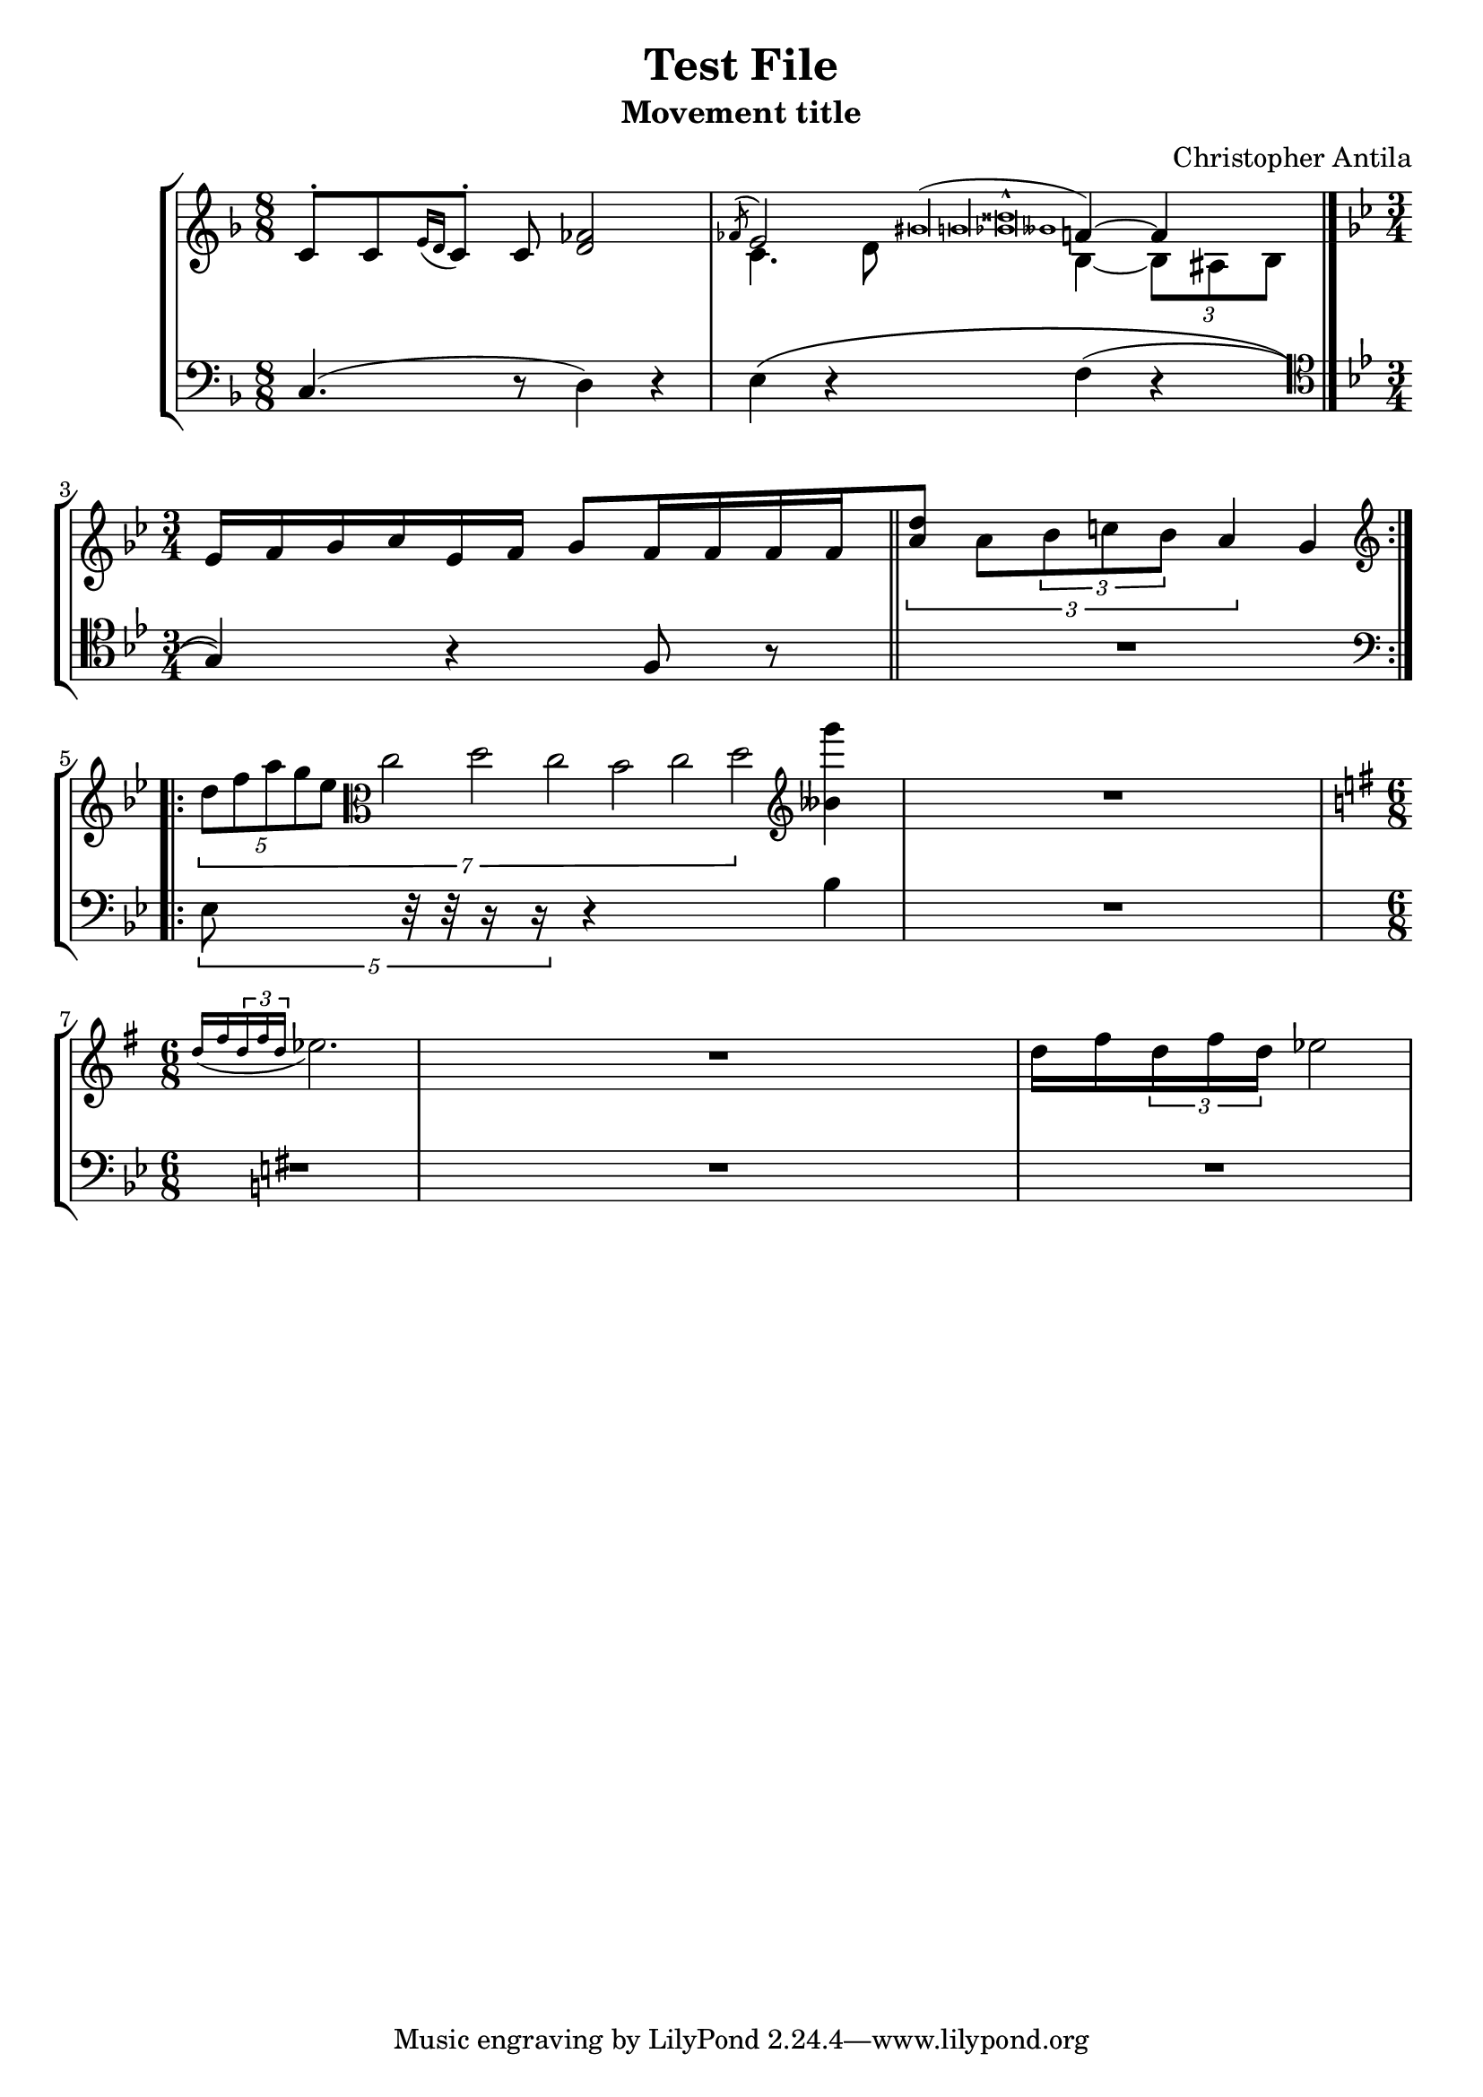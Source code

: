 % "test_file.ly"
%
% Written as a test for the music21.mei module's ability to import MEI files.
% This file is a LilyPond score representing the intended musical content of
% "music21/converter/mei/test/test_file.mei" in an easier-to-verify format than
% Python objects.
%    Note that, if you want to visually check whether the file was successfully
% imported to music21, and you intend to do this by exporting the imported Score
% to MusicXML so you can visualize it, you introduce another series of possible
% errors. In particular, you'll find that nested tuplets, tuplets in grace notes,
% and nested slurs won't be exported properly to MusicXML, even though they are
% imported correctly from MEI.
%
% If you decide to perform "Test File: Movement title," please let me know,
% and if possible send a recording to me (Christopher Antila).

\version "2.18.2"

\header {
   subtitle = "Movement title"
   composer = "Christopher Antila"
   title = "Test File"
}


PartOne =  \relative e' {
   \clef "french"
   \key f \major
   \time 8/8

   % m.1
   e8 ^.[ e \acciaccatura { g16 f } e8^.] e <f as>2  |

   % m.2
   <<
      {
         \voiceOne
         \acciaccatura { as8 } g2
            \acciaccatura { bis\longa b <bes disis>\breve^^ beses1 }
            a4~ a
            \bar "|."  |
      } \\
      {
         \voiceTwo
         e4. f8 d4~ \times 2/3 { d8 cis d }
      }
   >>

   % m.3
   \key bes \major
   \time 3/4
   g16[ a bes c g a] bes8[ a16 a a a
      \bar "||"  |

   % m.4
   \times 2/3 { <c f>8] c \times 2/3 { d8 e d } c4 } bes
      \bar ":.|.:"  |

   % m.5
   \clef "treble"
   \times 1/7 {
      \times 4/5  { d8 f a g es }
      \clef "alto"
      c2 d c bes c d }
   \clef "treble"
   <g' beses,,>4  |

   % m.6
   R2. |

   % m.7
   \time 6/8
   \key g \major
   \acciaccatura { d,16 fis \times 2/3 { d16 fis d }} es2.  |

   % m.8
   R2. |

   % m.9
   d16 fis \times 2/3 { d16 fis d } es2  |
}


PartTwo =  \relative c {
   \clef "bass"
   \key f \major
   \time 8/8

   % m.1
   c4.( r8 d4) r  |

   % m.2
   e4\( r f( r \bar "|."  |

   % m.3
   \clef "tenor"
   \key bes \major
   \time 3/4
   g4)\) r f8 r \bar "||"  |

   % m.4
   R2.  |

   % m.5
   \clef "bass"
   \times 4/5 { es8 r32 r r16 r } r4 bes'  |

   % m.6
   R2.  |

   % m.7
   \key g \major
   R2.  |

   % mm.8--9
   R2.*2  |
}


% The score definition
\score {
   \new StaffGroup
   <<
      \new Staff
      <<
         \context Voice = "PartOne" { \PartOne }
      >>
      \new Staff
      <<
         \context Voice = "PartTwo" { \PartTwo }
      >>
   >>

   \layout {}
}
